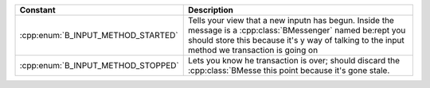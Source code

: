 +------------------------------------+---------------------------------------+
| Constant                           | Description                           |
+====================================+=======================================+
| :cpp:enum:`B_INPUT_METHOD_STARTED` | Tells your view that a new inputn     |
|                                    | has begun. Inside the message is a    |
|                                    | :cpp:class:`BMessenger` named be:rept |
|                                    | you should store this because it's y  |
|                                    | way of talking to the input method we |
|                                    | transaction is going on               |
+------------------------------------+---------------------------------------+
| :cpp:enum:`B_INPUT_METHOD_STOPPED` | Lets you know he transaction is over; |
|                                    | should discard the :cpp:class:`BMesse |
|                                    | this point because it's gone stale.   |
+------------------------------------+---------------------------------------+
